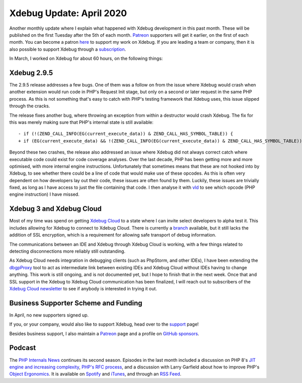 Xdebug Update: April 2020
=========================

.. articleMetaData::
   :Where: London, UK
   :Date: 2020-05-05 09:58 Europe/London
   :Tags: blog, php, xdebug
   :Short: xdebug-20apr

Another monthly update where I explain what happened with Xdebug development
in this past month. These will be published on the first Tuesday after the 5th
of each month. Patreon_ supporters will get it earlier, on the first of each
month. You can become a patron here_ to support my work on Xdebug. If you are
leading a team or company, then it is also possible to support Xdebug through
a subscription_.

.. _Patreon: https://www.patreon.com/derickr
.. _here: https://www.patreon.com/bePatron?u=7864328
.. _subscription: https://xdebug.org/support

In March, I worked on Xdebug for about 60 hours, on the following things:

Xdebug 2.9.5
------------

The 2.9.5 release addresses a few bugs. One of them was a follow on from the
issue where Xdebug would crash when another extension would run code in PHP's
Request Init stage, but only on a second or later request in the same PHP
process. As this is not something that's easy to catch with PHP's testing
framework that Xdebug uses, this issue slipped through the cracks.

The release fixes another bug, where throwing an exception from within a
destructor would crash Xdebug. The fix for this was merely making sure that
PHP's internal state is still available::

	- if (!(ZEND_CALL_INFO(EG(current_execute_data)) & ZEND_CALL_HAS_SYMBOL_TABLE)) {
	+ if (EG(current_execute_data) && !(ZEND_CALL_INFO(EG(current_execute_data)) & ZEND_CALL_HAS_SYMBOL_TABLE)) {

Beyond these two crashes, the release also addressed an issue where Xdebug did
not always correct catch where executable code could exist for code coverage
analyses. Over the last decade, PHP has been getting more and more optimised,
with more internal engine instructions. Unfortunately that sometimes means
that these are not hooked into by Xdebug, to see whether there could be a line
of code that would make use of these opcodes. As this is often very dependent
on how developers lay out their code, these issues are often found by them. Luckily,
these issues are trivially fixed, as long as I have access to just the file
containing that code. I then analyse it with `vld
<https://derickrethans.nl/projects.html#vld>`_ to see which opcode (PHP engine
instruction) I have missed.

Xdebug 3 and Xdebug Cloud
-------------------------

Most of my time was spend on getting `Xdebug Cloud
<https://cloud.xdebug.com>`_ to a state where I can invite select developers
to alpha test it. This includes allowing for Xdebug to connect to Xdebug
Cloud. There is currently a `branch
<https://github.com/derickr/xdebug/tree/cloud>`_ available, but it still lacks
the addition of SSL encryption, which is a requirement for allowing safe
transport of debug information.

The communications between an IDE and Xdebug through Xdebug Cloud is working,
with a few things related to detecting disconnections more reliably still
outstanding.

As Xdebug Cloud needs integration in debugging clients (such as PhpStorm, and
other IDEs), I have been extending the `dbgpProxy
<https://xdebug.org/docs/dbgpProxy>`_ tool to act as intermediate link between
existing IDEs and Xdebug Cloud without IDEs having to change anything. This
work is still ongoing, and is not documented yet, but I hope to finish that in
the next week. Once that and SSL support in the Xdebug to Xdebug Cloud
communication has been finalized, I will reach out to subscribers of the
`Xdebug Cloud newsletter <https://cloud.xdebug.com/>`_ to see if anybody is
interested in trying it out.


Business Supporter Scheme and Funding
-------------------------------------

In April, no new supporters signed up.

If you, or your company, would also like to support Xdebug, head over to the
support_ page!

.. _`Business Supporter Scheme`: https://derickrethans.nl/xdebug-update-september-2019.html#a_business_supporter_scheme
.. _support: https://xdebug.org/support

Besides business support, I also maintain a Patreon_ page and a profile on
`GitHub sponsors <https://github.com/sponsors/derickr>`_.

Podcast
-------

The `PHP Internals News <https://phpinternals.news>`_ continues its second
season. Episodes in the last month included a discussion on PHP 8's `JIT
engine and increasing complexity <https://phpinternals.news/48>`_, `PHP's RFC
process <https://phpinternals.news/50>`_, and a discussion with Larry Garfield
about how to improve PHP's `Object Ergonomics
<https://phpinternals.news/51>`_. It is available on Spotify_ and iTunes_, and
through an `RSS Feed`_.

.. _Spotify: https://open.spotify.com/show/1Qcd282SDWGF3FSVuG6kuB
.. _iTunes: https://itunes.apple.com/gb/podcast/php-internals-news/id1455782198?mt=2
.. _`RSS Feed`: https://phpinternals.news/feed.rss
.. _episode: https://phpinternals.news/38

